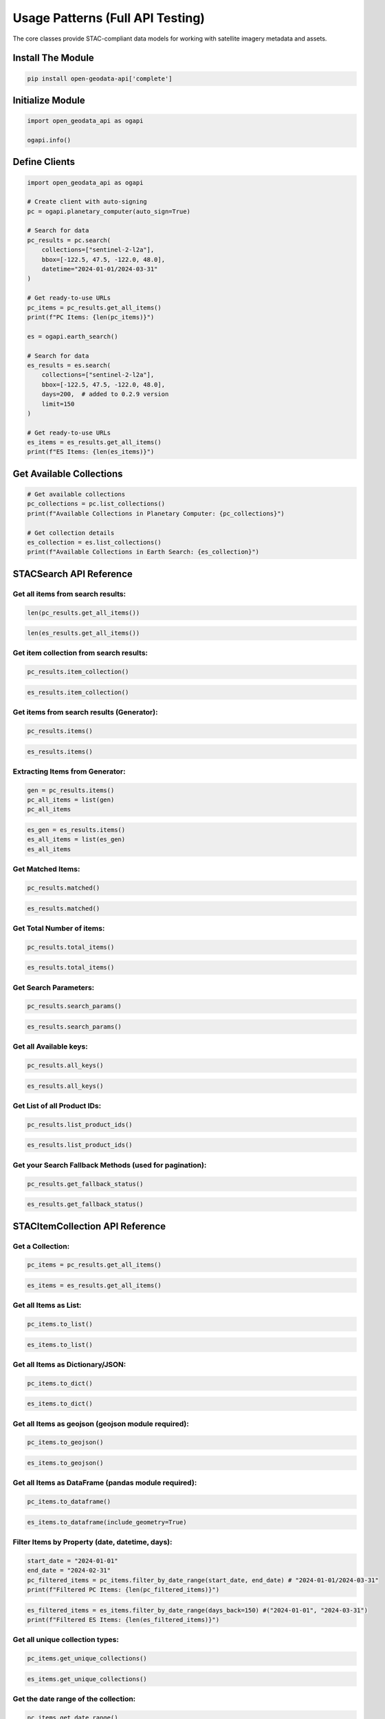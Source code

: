 Usage Patterns (Full API Testing)
=================================

The core classes provide STAC-compliant data models for working with satellite imagery metadata and assets.

Install The Module
------------------

.. code-block:: python

   pip install open-geodata-api['complete']

Initialize Module
-----------------

.. code-block:: python

   import open_geodata_api as ogapi
   
   ogapi.info()

Define Clients
--------------

.. code-block:: python

   import open_geodata_api as ogapi

   # Create client with auto-signing
   pc = ogapi.planetary_computer(auto_sign=True)

   # Search for data
   pc_results = pc.search(
       collections=["sentinel-2-l2a"],
       bbox=[-122.5, 47.5, -122.0, 48.0],
       datetime="2024-01-01/2024-03-31"
   )

   # Get ready-to-use URLs
   pc_items = pc_results.get_all_items()
   print(f"PC Items: {len(pc_items)}")

   es = ogapi.earth_search()

   # Search for data
   es_results = es.search(
       collections=["sentinel-2-l2a"],
       bbox=[-122.5, 47.5, -122.0, 48.0],
       days=200,  # added to 0.2.9 version
       limit=150
   )

   # Get ready-to-use URLs
   es_items = es_results.get_all_items()
   print(f"ES Items: {len(es_items)}")

Get Available Collections
-------------------------

.. code-block:: python

   # Get available collections
   pc_collections = pc.list_collections()
   print(f"Available Collections in Planetary Computer: {pc_collections}")

   # Get collection details
   es_collection = es.list_collections()
   print(f"Available Collections in Earth Search: {es_collection}")

STACSearch API Reference
------------------------

Get all items from search results:
~~~~~~~~~~~~~~~~~~~~~~~~~~~~~~~~~~

.. code-block:: python

   len(pc_results.get_all_items())

.. code-block:: python

   len(es_results.get_all_items())

Get item collection from search results:
~~~~~~~~~~~~~~~~~~~~~~~~~~~~~~~~~~~~~~~~

.. code-block:: python

   pc_results.item_collection()

.. code-block:: python

   es_results.item_collection()

Get items from search results (Generator):
~~~~~~~~~~~~~~~~~~~~~~~~~~~~~~~~~~~~~~~~~~

.. code-block:: python

   pc_results.items()

.. code-block:: python

   es_results.items()

Extracting Items from Generator:
~~~~~~~~~~~~~~~~~~~~~~~~~~~~~~~~

.. code-block:: python

   gen = pc_results.items()
   pc_all_items = list(gen)
   pc_all_items

.. code-block:: python

   es_gen = es_results.items()
   es_all_items = list(es_gen)
   es_all_items

Get Matched Items:
~~~~~~~~~~~~~~~~~~

.. code-block:: python

   pc_results.matched()

.. code-block:: python

   es_results.matched()

Get Total Number of items:
~~~~~~~~~~~~~~~~~~~~~~~~~~

.. code-block:: python

   pc_results.total_items()

.. code-block:: python

   es_results.total_items()

Get Search Parameters:
~~~~~~~~~~~~~~~~~~~~~~

.. code-block:: python

   pc_results.search_params()

.. code-block:: python

   es_results.search_params()

Get all Available keys:
~~~~~~~~~~~~~~~~~~~~~~~
.. code-block:: python

   pc_results.all_keys()

.. code-block:: python

   es_results.all_keys()

Get List of all Product IDs:
~~~~~~~~~~~~~~~~~~~~~~~~~~~~
.. code-block:: python

   pc_results.list_product_ids()

.. code-block:: python

   es_results.list_product_ids()

Get your Search Fallback Methods (used for pagination):
~~~~~~~~~~~~~~~~~~~~~~~~~~~~~~~~~~~~~~~~~~~~~~~~~~~~~~~

.. code-block:: python

   pc_results.get_fallback_status()

.. code-block:: python

   es_results.get_fallback_status()


STACItemCollection API Reference
--------------------------------

Get a Collection:
~~~~~~~~~~~~~~~~~

.. code-block:: python

   pc_items = pc_results.get_all_items()

.. code-block:: python

   es_items = es_results.get_all_items()

Get all Items as List:
~~~~~~~~~~~~~~~~~~~

.. code-block:: python

   pc_items.to_list()

.. code-block:: python

   es_items.to_list()

Get all Items as Dictionary/JSON:
~~~~~~~~~~~~~~~~~~~~~~~~~~~~~~

.. code-block:: python

   pc_items.to_dict()

.. code-block:: python

   es_items.to_dict()

Get all Items as geojson (geojson module required):
~~~~~~~~~~~~~~~~~~~~~~~~~~~~~~~~~~~~~~~~~~~~~~~~~~~

.. code-block:: python

   pc_items.to_geojson()

.. code-block:: python

   es_items.to_geojson()

Get all Items as DataFrame (pandas module required):
~~~~~~~~~~~~~~~~~~~~~~~~~~~~~~~~~~~~~~~~~~~~~~~~~~~~

.. code-block:: python

   pc_items.to_dataframe()

.. code-block:: python

   es_items.to_dataframe(include_geometry=True)

Filter Items by Property (date, datetime, days):
~~~~~~~~~~~~~~~~~~~~~~~~~~~~~~~~~~~~~~~~~~~

.. code-block:: python

   start_date = "2024-01-01"
   end_date = "2024-02-31"
   pc_filtered_items = pc_items.filter_by_date_range(start_date, end_date) # "2024-01-01/2024-03-31"
   print(f"Filtered PC Items: {len(pc_filtered_items)}")

.. code-block:: python

   es_filtered_items = es_items.filter_by_date_range(days_back=150) #("2024-01-01", "2024-03-31")
   print(f"Filtered ES Items: {len(es_filtered_items)}")

Get all unique collection types:
~~~~~~~~~~~~~~~~~~~~~~~~~~~~~~~~

.. code-block:: python

   pc_items.get_unique_collections()

.. code-block:: python

   es_items.get_unique_collections()

Get the date range of the collection:
~~~~~~~~~~~~~~~~~~~~~~~~~~~~~~~~~~~~

.. code-block:: python

   pc_items.get_date_range()

.. code-block:: python

   es_filtered_items.get_date_range()

Get all unique item IDs/assets:
~~~~~~~~~~~~~~~~~~~~~~~~~~~~~~~

.. code-block:: python

   pc_items.get_all_assets()

.. code-block:: python

   es_items.get_all_assets()

Get all unique asset keys:
~~~~~~~~~~~~~~~~~~~~~~~~~~

.. code-block:: python

   pc_items.get_all_assets().keys()

.. code-block:: python

   es_items.get_all_assets().keys()

Get asset by pattern/Extensions (e.g., ".xml", ".jp2"):
~~~~~~~~~~~~~~~~~~~~~

.. code-block:: python

   pc_items.get_assets_by_pattern(".xml")

.. code-block:: python

   es_items.get_assets_by_pattern(".jp2")

Get all unique asset keys by collection types:
~~~~~~~~~~~~~~~~~~~~~~~~~~~~~~~~~~~~~~~~~~~~~~

.. code-block:: python

   pc_items.get_assets_by_collection()
   es_items.get_assets_by_collection()

Get all products/items in dictionary/json format with assets keys (without links):
~~~~~~~~~~~~~~~~~~~~~~~~~~~~~~~~~~~~~~~~~~~~~~~~~~~~~~~~~~~~~~~~~~~~~~~~~~~~~~~~~~

.. code-block:: python

   pc_items.to_products_dict()

.. code-block:: python

   es_items.to_products_dict()

Get all products/items in list format with/without links:
~~~~~~~~~~~~~~~~~~~~~~~~~~~~~~~~~~~~~~~~~~~~~~~~~~~~~~~~

.. code-block:: python

   pc_items.to_simple_products_list(include_urls=False)

.. code-block:: python

   es_items.to_simple_products_list(include_urls=True, url_bands=['red', 'green', 'blue'])

Get all unique asset keys by collection types:
~~~~~~~~~~~~~~~~~~~~~~~~~~~~~~~~~~~~~~~~~~~~~~

.. code-block:: python

   pc_items.get_available_bands()

... code-block:: python

   es_items.get_available_bands()

Get all common asset keys:
~~~~~~~~~~~~~~~~~~~~~~~~~~

.. code-block:: python

   pc_items.get_common_bands()
   es_items.get_common_bands()

Get all products/items in dictionary/json format with all assets keys and urls:
~~~~~~~~~~~~~~~~~~~~~~~~~~~~~~~~~~~~~~~~~~~~~~~~~~~~~~~~~~~~~~~~~~~~~~~~~~~~~~~

.. code-block:: python

   pc_items.get_all_urls()

.. code-block:: python

   es_items.get_all_urls()

Get all products/items in list format with specific assets keys and urls:
~~~~~~~~~~~~~~~~~~~~~~~~~~~~~~~~~~~~~~~~~~~~~~~~~~~~~~~~~~~~~~~~~~~~~~~~~

.. code-block:: python

   pc_items.get_band_urls(['B04', 'B03', 'B02'])

.. code-block:: python

   es_items.get_band_urls(['nir', 'red', 'green'])

Get only image/tiff assets urls:
~~~~~~~~~~~~~~~~~~~~~~~~~~~~~~~~

.. code-block:: python

   pc_items.get_band_urls(asset_type='image')

.. code-block:: python

   es_items.get_band_urls(asset_type='image')

Get only spectral bands urls:
~~~~~~~~~~~~~~~~~~~~~~~~~~~~~

.. code-block:: python

   pc_items.get_band_urls(asset_type='bands')

Get only visual assets:
~~~~~~~~~~~~~~~~~~~~~~~

.. code-block:: python

   pc_items.get_band_urls(asset_type='visual')

Save the collection to a file (JSON):
~~~~~~~~~~~~~~~~~~~~~~~~~~~~~~~~~~~~~

.. code-block:: python

   pc_items.export_urls_json("pc_export_urls.json")

.. code-block:: python

   es_items.export_urls_json("es_items.json")

Get collection Summary:
~~~~~~~~~~~~~~~~~~~~~~~

.. code-block:: python

   pc_items.print_collection_summary()

.. code-block:: python

   es_items.print_collection_summary()


STACItem API Reference
----------------------

Choose an Item from Search Results:
~~~~~~~~~~~~~~~~~~~~~~~~~~~~~~~~~~~

.. code-block:: python

   pc_item = pc_items[0]

.. code-block:: python

   es_item = es_items[0]

Get Item Details in Dictionary/JSON Format:
~~~~~~~~~~~~~~~~~~~~~~~~~~~~~~~~~~~~~~~~~~~

.. code-block:: python

   pc_item.to_dict()

.. code-block:: python

   es_item.to_dict()

Get Item All Item Keys:
~~~~~~~~~~~~~~~~

.. code-block:: python

   print(pc_item.to_dict().keys())

.. code-block:: python

   print(es_item.to_dict().keys())

Get Item Properties:
~~~~~~~~~~~~~~~~~~~~

.. code-block:: python

   pc_item.properties

.. code-block:: python

   es_item.properties

Get Item Id:
~~~~~~~~~~~~

.. code-block:: python

   pc_item.get("id")

.. code-block:: python

   es_item.get("id")

Get Assets List of an Item :
~~~~~~~~~~~~~~~~~~~~~~~~~~~~

.. code-block:: python

   pc_item.list_assets()

.. code-block:: python

   es_item.list_assets()

Fetch Band URLs:
~~~~~~~~~~~~~~~~

.. code-block:: python

   pc_item.get_asset_url("B01")

.. code-block:: python

   es_item.get_asset_url("blue")

Get All Asset URLs:
~~~~~~~~~~~~~~~~~~~

.. code-block:: python

   pc_item.get_all_asset_urls()

.. code-block:: python

   es_item.get_all_asset_urls()

Get Asset List all available asset types:
~~~~~~~~~~~~~~~~~~~~~~~~~~~~~~~~~~~~~~~~~

.. code-block:: python

   pc_item.list_asset_types()

.. code-block:: python

   es_item.list_asset_types()

Get Assets with URLs by Type defaulting to "image/tiff":
~~~~~~~~~~~~~~~~~~~~~~~~~~~~~~~~~~~~~~~~~~~~~~~~~~~~~~~~

.. code-block:: python

   pc_item.get_assets_by_type("image/tiff")

.. code-block:: python

   es_item.get_assets_by_type()

Get All Raster Assets and URLs:
~~~~~~~~~~~~~~~~~~~~~~~~~~~~~~

.. code-block:: python

   pc_item.get_raster_assets()

.. code-block:: python

   es_item.get_raster_assets()

Get All Metadata Assets and URLs:
~~~~~~~~~~~~~~~~~~~~~~~~~~~~~~~~~

.. code-block:: python

   pc_item.get_metadata_assets()

.. code-block:: python

   es_item.get_metadata_assets()

Get Specific Band URLs:
~~~~~~~~~~~~~~~~~~~~~~~~

.. code-block:: python

   pc_item.get_band_urls(["B01", "B02", "B03"])

.. code-block:: python

   es_item.get_band_urls(["blue"])

Check if Item has Specific Asset:
~~~~~~~~~~~~~~~~~~~~~~~~~~~~~~~

.. code-block:: python

   pc_item.has_asset("B10") # It will return False if the asset is not present

.. code-block:: python

   es_item.has_asset("blue")

Get RGB Bands URLs:
~~~~~~~~~~~~~~~~~~~

.. code-block:: python

   pc_item.get_rgb_urls()

.. code-block:: python

   es_item.get_rgb_urls()

Get all Sentinel-2 Bands URLs:
~~~~~~~~~~~~~~~~~~~~~~~~~~~~~~

.. code-block:: python

   pc_item.get_sentinel2_urls()

.. code-block:: python

   es_item.get_sentinel2_urls()

Get Asset Informations
~~~~~~~~~~~~~~~~~~~~~~

.. code-block:: python

   pc_item.print_assets_info()

.. code-block:: python

   es_item.print_assets_info()

STACAsset API Reference
------------------------

Get Asset Details:
~~~~~~~~~~~~~~~~~

.. code-block:: python

   # Access asset directly
   pc_item = pc_items[0]
   asset = pc_item.assets['B04']

   print(f"Asset URL: {asset.href}")
   print(f"Asset type: {asset.type}")
   print(f"Asset title: {asset.title}")

.. code-block:: python

   # Access asset directly
   es_item = es_items[0]
   asset = es_item.assets['red']

   print(f"Asset URL: {asset.href}")
   print(f"Asset type: {asset.type}")
   print(f"Asset title: {asset.title}")
